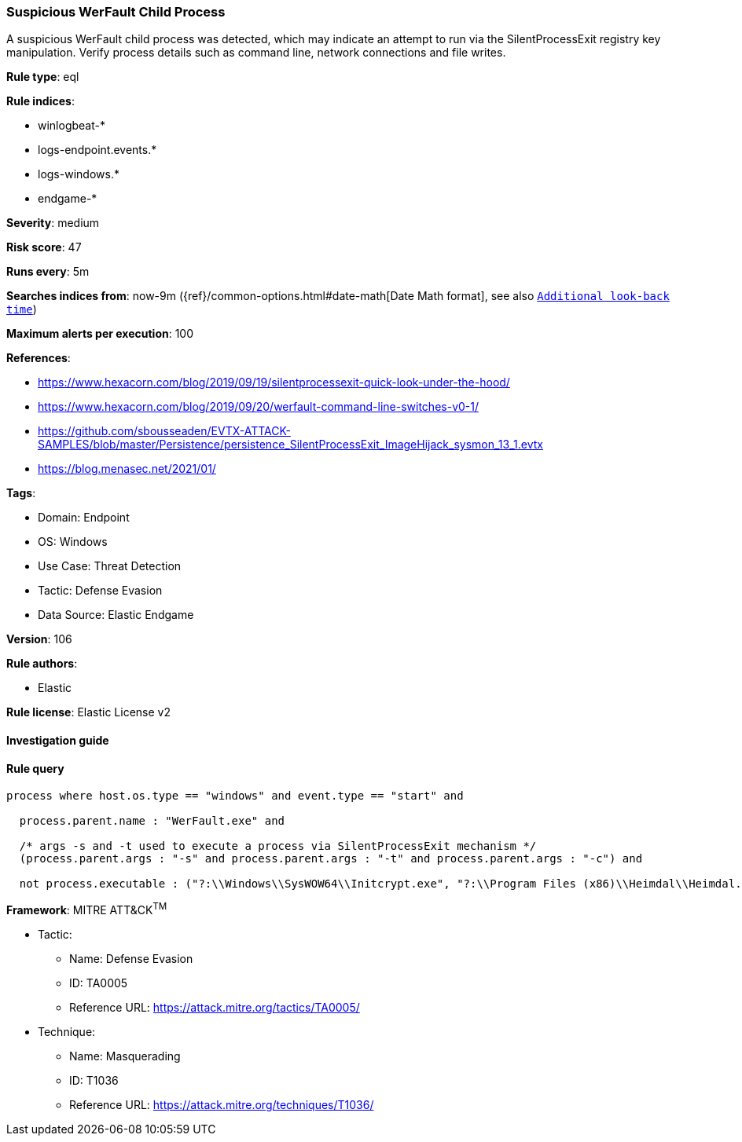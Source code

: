 [[suspicious-werfault-child-process]]
=== Suspicious WerFault Child Process

A suspicious WerFault child process was detected, which may indicate an attempt to run via the SilentProcessExit registry key manipulation. Verify process details such as command line, network connections and file writes.

*Rule type*: eql

*Rule indices*: 

* winlogbeat-*
* logs-endpoint.events.*
* logs-windows.*
* endgame-*

*Severity*: medium

*Risk score*: 47

*Runs every*: 5m

*Searches indices from*: now-9m ({ref}/common-options.html#date-math[Date Math format], see also <<rule-schedule, `Additional look-back time`>>)

*Maximum alerts per execution*: 100

*References*: 

* https://www.hexacorn.com/blog/2019/09/19/silentprocessexit-quick-look-under-the-hood/
* https://www.hexacorn.com/blog/2019/09/20/werfault-command-line-switches-v0-1/
* https://github.com/sbousseaden/EVTX-ATTACK-SAMPLES/blob/master/Persistence/persistence_SilentProcessExit_ImageHijack_sysmon_13_1.evtx
* https://blog.menasec.net/2021/01/

*Tags*: 

* Domain: Endpoint
* OS: Windows
* Use Case: Threat Detection
* Tactic: Defense Evasion
* Data Source: Elastic Endgame

*Version*: 106

*Rule authors*: 

* Elastic

*Rule license*: Elastic License v2


==== Investigation guide


[source, markdown]
----------------------------------

----------------------------------

==== Rule query


[source, js]
----------------------------------
process where host.os.type == "windows" and event.type == "start" and

  process.parent.name : "WerFault.exe" and 
  
  /* args -s and -t used to execute a process via SilentProcessExit mechanism */
  (process.parent.args : "-s" and process.parent.args : "-t" and process.parent.args : "-c") and 
  
  not process.executable : ("?:\\Windows\\SysWOW64\\Initcrypt.exe", "?:\\Program Files (x86)\\Heimdal\\Heimdal.Guard.exe")

----------------------------------

*Framework*: MITRE ATT&CK^TM^

* Tactic:
** Name: Defense Evasion
** ID: TA0005
** Reference URL: https://attack.mitre.org/tactics/TA0005/
* Technique:
** Name: Masquerading
** ID: T1036
** Reference URL: https://attack.mitre.org/techniques/T1036/
